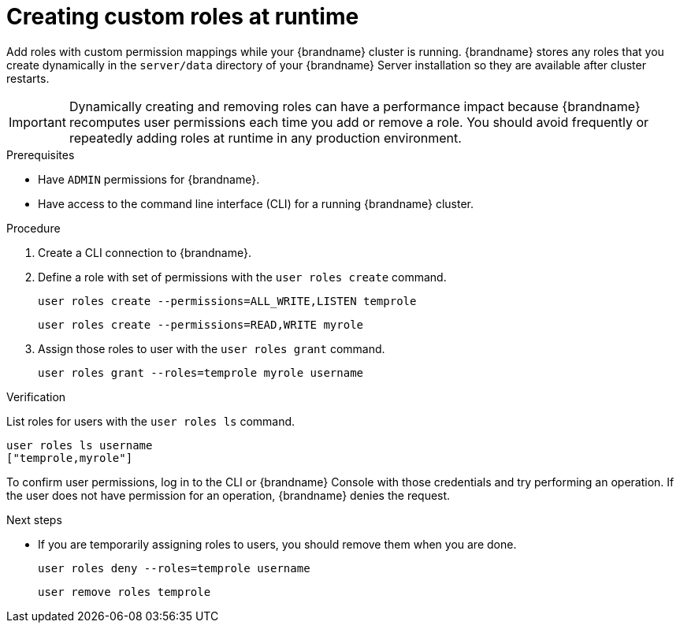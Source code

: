 [id='creating-custom-roles-dynamically_{context}']
= Creating custom roles at runtime

Add roles with custom permission mappings while your {brandname} cluster is running.
{brandname} stores any roles that you create dynamically in the `server/data` directory of your {brandname} Server installation so they are available after cluster restarts.

[IMPORTANT]
====
Dynamically creating and removing roles can have a performance impact because {brandname} recomputes user permissions each time you add or remove a role.
You should avoid frequently or repeatedly adding roles at runtime in any production environment.
====

.Prerequisites

* Have `ADMIN` permissions for {brandname}.
* Have access to the command line interface (CLI) for a running {brandname} cluster.

.Procedure

. Create a CLI connection to {brandname}.
. Define a role with set of permissions with the [command]`user roles create` command.
+
[source,options="nowrap",subs=attributes+]
----
user roles create --permissions=ALL_WRITE,LISTEN temprole
----
+
[source,options="nowrap",subs=attributes+]
----
user roles create --permissions=READ,WRITE myrole
----
. Assign those roles to user with the [command]`user roles grant` command.
+
[source,options="nowrap",subs=attributes+]
----
user roles grant --roles=temprole myrole username
----

.Verification

List roles for users with the [command]`user roles ls` command.

[source,options="nowrap",subs=attributes+]
----
user roles ls username
["temprole,myrole"]
----

To confirm user permissions, log in to the CLI or {brandname} Console with those credentials and try performing an operation.
If the user does not have permission for an operation, {brandname} denies the request.

.Next steps

* If you are temporarily assigning roles to users, you should remove them when you are done.
+
[source,options="nowrap",subs=attributes+]
----
user roles deny --roles=temprole username
----
+
[source,options="nowrap",subs=attributes+]
----
user remove roles temprole
----
